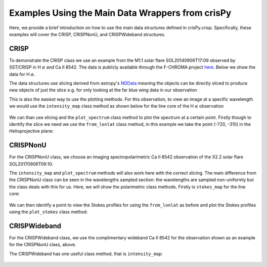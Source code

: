 Examples Using the Main Data Wrappers from crisPy
=================================================

Here, we provide a brief introduction on how to use the main data structures defined in crisPy.crisp. Specifically, these examples will cover the CRISP, CRISPNonU, and CRISPWideband structures.

.. jupyter-execute::

   from crisPy.crisp import CRISP, CRISPWideband, CRISPNonU

CRISP
-----

To demonstrate the CRISP class we use an example from the M1.1 solar flare SOL20140906T17:09 observed by SST/CRISP in H :math:`\alpha` and Ca II 8542. The data is publicly available through the F-CHROMA project `here <https://star.pst.qub.ac.uk/wiki/doku.php/public/solarflares/start>`_. Below we show the data for H :math:`\alpha`.

.. jupyter-execute::

   crisp = CRISP("../examples/2014/crisp_l2_20140906_152724_6563_r00447.fits")
   print(crisp)

The data structures use slicing derived from astropy's `NDData <https://docs.astropy.org/en/stable/nddata/>`_ meaning the objects can be directly sliced to produce new objects of just the slice e.g. for only looking at the far blue wing data in our observation

.. jupyter-execute::

   print(crisp[0])

This is also the easiest way to use the plotting methods. For this observation, to view an image at a specific wavelength we would use the ``intensity_map`` class method as shown below for the line core of the H :math:`\alpha` observation

.. jupyter-execute::
   :hide-output:

   crisp[7].intensity_map()

.. figure:: images/CRISP.png
   :align: center
   :figclass: align-center

We can than use slicing and the ``plot_spectrum`` class method to plot the spectrum at a certain point. Firstly though to identify the slice we need we use the ``from_lonlat`` class method, in this example we take the point (-720, -310) in the Helioprojective plane:

.. jupyter-execute::

    crisp.from_lonlat(-720, -310)

.. jupyter-execute::
   :hide-output:

   crisp[:,759,912].plot_spectrum()

.. figure:: images/CRISP_Spectrum.png
   :align: center
   :figclass: align-center

CRISPNonU
---------

For the CRISPNonU class, we choose an imaging spectropolarimetric Ca II 8542 observation of the X2.2 solar flare SOL20170906T09:10.

.. jupyter-execute::

   crispnonu = CRISPNonU("../examples/2017/ca8542/00000.h5")
   print(crispnonu)

The ``intensity_map`` and ``plot_spectrum`` methods will also work here with the correct slicing. The main difference from the CRISPNonU class can be seen in the wavelengths sampled section: the wavelengths are sampled non-uniformly but the class deals with this for us. Here, we will show the polarimetric class methods. Firstly is ``stokes_map`` for the line core:

.. jupyter-execute::
   :hide-output:

   crispnonu[:,5].stokes_map(stokes="all")

.. figure:: images/CRISPNonU.png
   :align: center
   :figclass: align-center

We can then identify a point to view the Stokes profiles for using the ``from_lonlat`` as before and plot the Stokes profiles using the ``plot_stokes`` class method:

.. jupyter-execute::
   :hide-output:

   crispnonu[:,:,38,257].plot_stokes(stokes="all")

.. figure:: images/CRISPNonU_Spectrum.png
   :align: center
   :figclass: align-center

CRISPWideband
-------------

For the CRISPWideband class, we use the complimentary wideband Ca II 8542 for the observation shown as an example for the CRISPNonU class, above.

.. jupyter-execute::

   crispwideband = CRISPWideband("../examples/2017/ca8542/wideband/00000.h5")
   print(crispwideband)

The CRISPWideband has one useful class method, that is ``intensity_map``:

.. jupyter-execute::
   :hide-output:

   crispwideband.intensity_map()

.. figure:: images/CRISPWideband.png
   :align: center
   :figclass: align-center